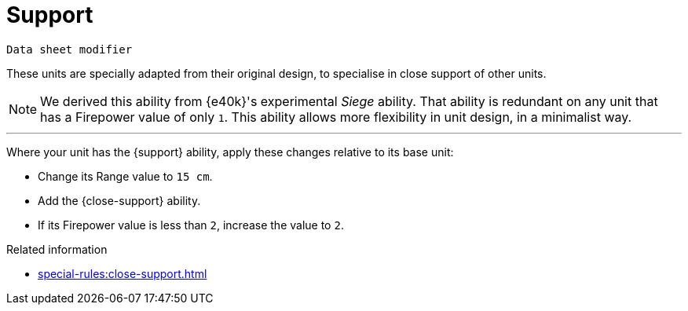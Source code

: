 = Support

`Data sheet modifier`

These units are specially adapted from their original design, to specialise in close support of other units.

[NOTE.e40k]
====
We derived this ability from {e40k}'s experimental _Siege_ ability.
That ability is redundant on any unit that has a Firepower value of only `1`.
This ability allows more flexibility in unit design, in a minimalist way.
====

---

Where your unit has the {support} ability, apply these changes relative to its base unit:

* Change its Range value to `15 cm`.
* Add the {close-support} ability.
* If its Firepower value is less than `2`, increase the value to `2`.

.Related information
* xref:special-rules:close-support.adoc[]